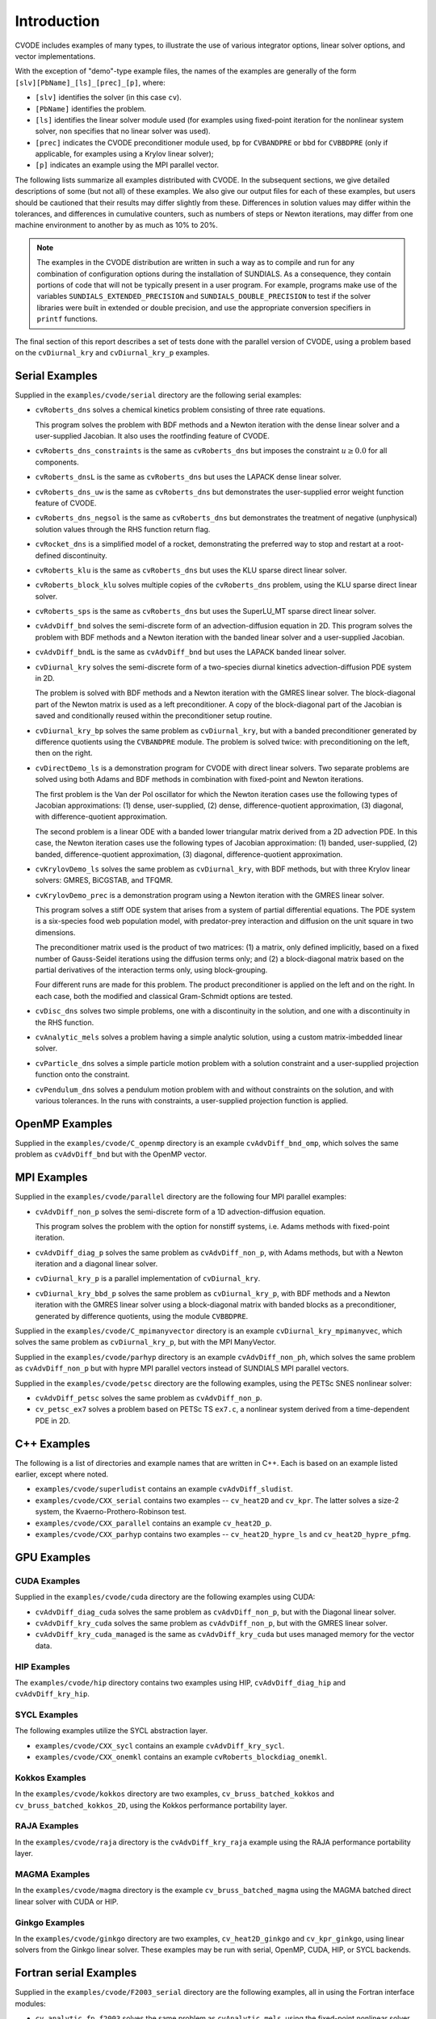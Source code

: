 ..
   -----------------------------------------------------------------------------
   SUNDIALS Copyright Start
   Copyright (c) 2025, Lawrence Livermore National Security,
   University of Maryland Baltimore County, and the SUNDIALS contributors.
   Copyright (c) 2013-2025, Lawrence Livermore National Security
   and Southern Methodist University.
   Copyright (c) 2002-2013, Lawrence Livermore National Security.
   All rights reserved.

   See the top-level LICENSE and NOTICE files for details.

   SPDX-License-Identifier: BSD-3-Clause
   SUNDIALS Copyright End
   -----------------------------------------------------------------------------

.. _CVODE.Examples.Intro:

Introduction
============

CVODE includes examples of many types, to illustrate the use of various
integrator options, linear solver options, and vector implementations.

With the exception of "demo"-type example files, the names of the examples are
generally of the form ``[slv][PbName]_[ls]_[prec]_[p]``, where:

- ``[slv]`` identifies the solver (in this case ``cv``).
- ``[PbName]`` identifies the problem.
- ``[ls]`` identifies the linear solver module used (for examples using
  fixed-point iteration for the nonlinear system solver, ``non`` specifies that
  no linear solver was used).
- ``[prec]`` indicates the CVODE preconditioner module used, ``bp`` for
  ``CVBANDPRE`` or ``bbd`` for ``CVBBDPRE`` (only if applicable, for examples
  using a Krylov linear solver);
- ``[p]`` indicates an example using the MPI parallel vector.

The following lists summarize all examples distributed with CVODE. In the
subsequent sections, we give detailed descriptions of some (but not all) of
these examples. We also give our output files for each of these examples, but
users should be cautioned that their results may differ slightly from
these. Differences in solution values may differ within the tolerances, and
differences in cumulative counters, such as numbers of steps or Newton
iterations, may differ from one machine environment to another by as much as 10%
to 20%.

.. note::

   The examples in the CVODE distribution are written in such a way as to
   compile and run for any combination of configuration options during the
   installation of SUNDIALS. As a consequence, they contain portions of code
   that will not be typically present in a user program. For example, programs
   make use of the variables ``SUNDIALS_EXTENDED_PRECISION`` and
   ``SUNDIALS_DOUBLE_PRECISION`` to test if the solver libraries were built in
   extended or double precision, and use the appropriate conversion specifiers
   in ``printf`` functions.

The final section of this report describes a set of tests done with the parallel
version of CVODE, using a problem based on the ``cvDiurnal_kry`` and
``cvDiurnal_kry_p`` examples.

Serial Examples
---------------

Supplied in the ``examples/cvode/serial`` directory are the following serial
examples:

- ``cvRoberts_dns`` solves a chemical kinetics problem consisting of three rate
  equations.

  This program solves the problem with BDF methods and a Newton iteration with
  the dense linear solver and a user-supplied Jacobian. It also uses the
  rootfinding feature of CVODE.

- ``cvRoberts_dns_constraints`` is the same as ``cvRoberts_dns`` but imposes the
  constraint :math:`u \geq 0.0` for all components.

- ``cvRoberts_dnsL`` is the same as ``cvRoberts_dns`` but uses the LAPACK
  dense linear solver.

- ``cvRoberts_dns_uw`` is the same as ``cvRoberts_dns`` but demonstrates the
  user-supplied error weight function feature of CVODE.

- ``cvRoberts_dns_negsol`` is the same as ``cvRoberts_dns`` but demonstrates the
  treatment of negative (unphysical) solution values through the RHS function
  return flag.

- ``cvRocket_dns`` is a simplified model of a rocket, demonstrating the
  preferred way to stop and restart at a root-defined discontinuity.

- ``cvRoberts_klu`` is the same as ``cvRoberts_dns`` but uses the KLU sparse
  direct linear solver.

- ``cvRoberts_block_klu`` solves multiple copies of the ``cvRoberts_dns``
  problem, using the KLU sparse direct linear solver.

- ``cvRoberts_sps`` is the same as ``cvRoberts_dns`` but uses the SuperLU_MT
  sparse direct linear solver.

- ``cvAdvDiff_bnd`` solves the semi-discrete form of an advection-diffusion
  equation in 2D. This program solves the problem with BDF methods and a Newton
  iteration with the banded linear solver and a user-supplied Jacobian.

- ``cvAdvDiff_bndL`` is the same as ``cvAdvDiff_bnd`` but uses the LAPACK
  banded linear solver.

- ``cvDiurnal_kry`` solves the semi-discrete form of a two-species diurnal
  kinetics advection-diffusion PDE system in 2D.

  The problem is solved with BDF methods and a Newton iteration with the GMRES
  linear solver. The block-diagonal part of the Newton matrix is used as a left
  preconditioner. A copy of the block-diagonal part of the Jacobian is saved and
  conditionally reused within the preconditioner setup routine.

- ``cvDiurnal_kry_bp`` solves the same problem as ``cvDiurnal_kry``, but with a
  banded preconditioner generated by difference quotients using the
  ``CVBANDPRE`` module. The problem is solved twice: with preconditioning on the
  left, then on the right.

- ``cvDirectDemo_ls`` is a demonstration program for CVODE with direct linear
  solvers. Two separate problems are solved using both Adams and BDF methods in
  combination with fixed-point and Newton iterations.

  The first problem is the Van der Pol oscillator for which the Newton iteration
  cases use the following types of Jacobian approximations: (1) dense,
  user-supplied, (2) dense, difference-quotient approximation, (3) diagonal,
  with difference-quotient approximation.

  The second problem is a linear ODE with a banded lower triangular matrix
  derived from a 2D advection PDE. In this case, the Newton iteration cases use
  the following types of Jacobian approximation: (1) banded, user-supplied, (2)
  banded, difference-quotient approximation, (3) diagonal, difference-quotient
  approximation.

- ``cvKrylovDemo_ls`` solves the same problem as ``cvDiurnal_kry``, with BDF
  methods, but with three Krylov linear solvers: GMRES, BiCGSTAB, and TFQMR.

- ``cvKrylovDemo_prec`` is a demonstration program using a Newton iteration with
  the GMRES linear solver.

  This program solves a stiff ODE system that arises from a system of partial
  differential equations. The PDE system is a six-species food web population
  model, with predator-prey interaction and diffusion on the unit square in two
  dimensions.

  The preconditioner matrix used is the product of two matrices: (1) a matrix,
  only defined implicitly, based on a fixed number of Gauss-Seidel iterations
  using the diffusion terms only; and (2) a block-diagonal matrix based on the
  partial derivatives of the interaction terms only, using block-grouping.

  Four different runs are made for this problem. The product preconditioner is
  applied on the left and on the right. In each case, both the modified and
  classical Gram-Schmidt options are tested.

- ``cvDisc_dns`` solves two simple problems, one with a discontinuity in the
  solution, and one with a discontinuity in the RHS function.

- ``cvAnalytic_mels`` solves a problem having a simple analytic solution, using
  a custom matrix-imbedded linear solver.

- ``cvParticle_dns`` solves a simple particle motion problem with a solution
  constraint and a user-supplied projection function onto the constraint.

- ``cvPendulum_dns`` solves a pendulum motion problem with and without
  constraints on the solution, and with various tolerances. In the runs with
  constraints, a user-supplied projection function is applied.

OpenMP Examples
---------------

Supplied in the ``examples/cvode/C_openmp`` directory is an example
``cvAdvDiff_bnd_omp``, which solves the same problem as ``cvAdvDiff_bnd`` but
with the OpenMP vector.

MPI Examples
------------

Supplied in the ``examples/cvode/parallel`` directory are the following four
MPI parallel examples:

- ``cvAdvDiff_non_p`` solves the semi-discrete form of a 1D advection-diffusion
  equation.

  This program solves the problem with the option for nonstiff systems,
  i.e. Adams methods with fixed-point iteration.

- ``cvAdvDiff_diag_p`` solves the same problem as ``cvAdvDiff_non_p``, with
  Adams methods, but with a Newton iteration and a diagonal linear solver.

- ``cvDiurnal_kry_p`` is a parallel implementation of ``cvDiurnal_kry``.

- ``cvDiurnal_kry_bbd_p`` solves the same problem as ``cvDiurnal_kry_p``, with
  BDF methods and a Newton iteration with the GMRES linear solver using a
  block-diagonal matrix with banded blocks as a preconditioner, generated by
  difference quotients, using the module ``CVBBDPRE``.

Supplied in the ``examples/cvode/C_mpimanyvector`` directory is an example
``cvDiurnal_kry_mpimanyvec``, which solves the same problem as
``cvDiurnal_kry_p``, but with the MPI ManyVector.

Supplied in the ``examples/cvode/parhyp`` directory is an example
``cvAdvDiff_non_ph``, which solves the same problem as ``cvAdvDiff_non_p`` but
with hypre MPI parallel vectors instead of SUNDIALS MPI parallel vectors.

Supplied in the ``examples/cvode/petsc`` directory are the following examples,
using the PETSc SNES nonlinear solver:

- ``cvAdvDiff_petsc`` solves the same problem as ``cvAdvDiff_non_p``.

- ``cv_petsc_ex7`` solves a problem based on PETSc TS ``ex7.c``, a nonlinear
  system derived from a time-dependent PDE in 2D.

C++ Examples
------------

The following is a list of directories and example names that are written in
C++. Each is based on an example listed earlier, except where noted.

- ``examples/cvode/superludist`` contains an example ``cvAdvDiff_sludist``.

- ``examples/cvode/CXX_serial`` contains two examples -- ``cv_heat2D`` and
  ``cv_kpr``. The latter solves a size-2 system, the Kvaerno-Prothero-Robinson
  test.

- ``examples/cvode/CXX_parallel`` contains an example ``cv_heat2D_p``.

- ``examples/cvode/CXX_parhyp`` contains two examples -- ``cv_heat2D_hypre_ls``
  and ``cv_heat2D_hypre_pfmg``.

GPU Examples
------------

CUDA Examples
^^^^^^^^^^^^^

Supplied in the ``examples/cvode/cuda`` directory are the following examples
using CUDA:

- ``cvAdvDiff_diag_cuda`` solves the same problem as ``cvAdvDiff_non_p``, but
  with the Diagonal linear solver.

- ``cvAdvDiff_kry_cuda`` solves the same problem as ``cvAdvDiff_non_p``, but
  with the GMRES linear solver.

- ``cvAdvDiff_kry_cuda_managed`` is the same as ``cvAdvDiff_kry_cuda`` but uses
  managed memory for the vector data.

HIP Examples
^^^^^^^^^^^^

The ``examples/cvode/hip`` directory contains two examples using HIP,
``cvAdvDiff_diag_hip`` and ``cvAdvDiff_kry_hip``.

SYCL Examples
^^^^^^^^^^^^^

The following examples utilize the SYCL abstraction layer.

- ``examples/cvode/CXX_sycl`` contains an example ``cvAdvDiff_kry_sycl``.

- ``examples/cvode/CXX_onemkl`` contains an example
  ``cvRoberts_blockdiag_onemkl``.

Kokkos Examples
^^^^^^^^^^^^^^^

In the ``examples/cvode/kokkos`` directory are two examples,
``cv_bruss_batched_kokkos`` and ``cv_bruss_batched_kokkos_2D``, using the Kokkos
performance portability layer.

RAJA Examples
^^^^^^^^^^^^^

In the ``examples/cvode/raja`` directory is the ``cvAdvDiff_kry_raja`` example
using the RAJA performance portability layer.

MAGMA Examples
^^^^^^^^^^^^^^

In the ``examples/cvode/magma`` directory is the example
``cv_bruss_batched_magma`` using the MAGMA batched direct linear solver with
CUDA or HIP.

Ginkgo Examples
^^^^^^^^^^^^^^^

In the ``examples/cvode/ginkgo`` directory are two examples,
``cv_heat2D_ginkgo`` and ``cv_kpr_ginkgo``, using linear solvers from the Ginkgo
linear solver. These examples may be run with serial, OpenMP, CUDA, HIP, or SYCL
backends.

Fortran serial Examples
-----------------------

Supplied in the ``examples/cvode/F2003_serial`` directory are the following
examples, all in using the Fortran interface modules:

- ``cv_analytic_fp_f2003`` solves the same problem as ``cvAnalytic_mels``, using
  the fixed-point nonlinear solver.

- ``cv_analytic_sys_dns_f2003`` solves a 3x3 system, also having an analytic
  solution, using the dense linear solver.

- ``cv_analytic_sys_dns_jac_f2003`` solves the same problem as
  ``cv_analytic_sys_dns_f2003``, but with a user-supplied Jacobian.

- ``cv_analytic_sys_klu_f2003`` solves the same problem but with the KLU linear
  solver.

- ``cv_brusselator_dns_f2003`` solves the Brusselator problem, a 3x3 nonlinear
  system, using the dense linear solver.

- ``cv_diurnal_kry_f2003`` solves the same problem as ``cv_Diurnal_kry``

- ``cv_diurnal_kry_bp_f2003`` solves the same problem as ``cv_Diurnal_kry_bp``

- ``cv_advdiff_bnd_f2003`` solves the same problem as ``cv_AdvDiff_bnd``.

- ``cv_roberts_dns_f2003`` solves the same problem as ``cv_roberts_dns``.

- ``cv_roberts_dnsL_f2003`` solves the same problem as ``cv_roberts_dns``, using
  the LAPACK dense solver.

- ``cv_roberts_dns_constraints_f2003`` solves the same problem as
  ``cv_roberts_dns_constraints``.

- ``cv_roberts_klu_f2003`` solves the same problem as ``cv_roberts_klu``.

Fortran MPI Examples
--------------------

Supplied in the ``examples/cvode/F2003_parallel`` directory are the following
MPI parallel examples all using the Fortran interface modules:

- ``cv_diag_non_p_f2003`` solves a simple diagonal nonstiff ODE system.

- ``cv_diag_kry_f2003`` solves a simple diagonal stiff ODE system using the
  SPGMR linear solver.

- ``cv_diag_kry_bbd_f2003`` solves the same problem using the BBD
  preconditioner.

